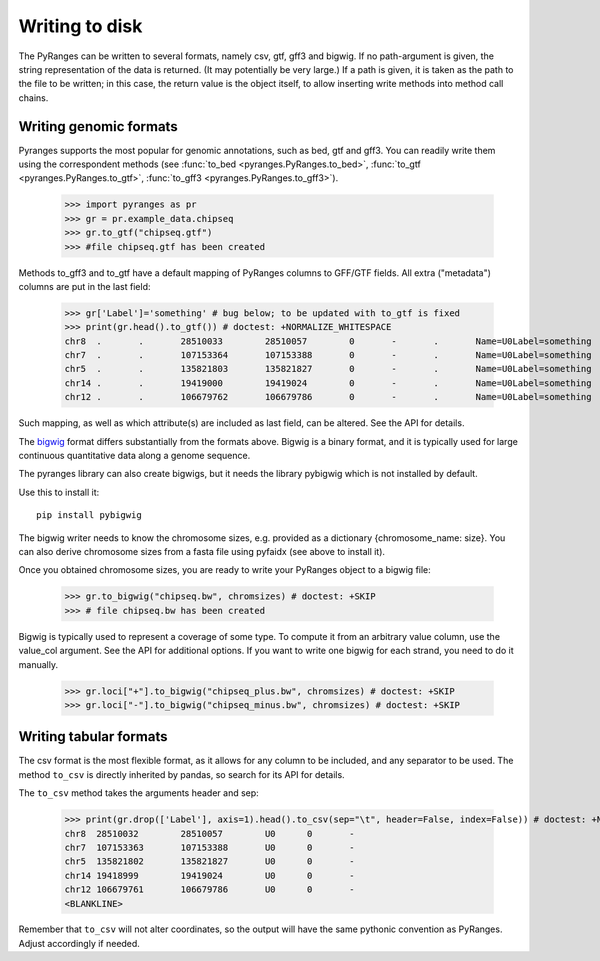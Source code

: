 Writing to disk
~~~~~~~~~~~~~~~

.. contents::
   :local:
   :depth: 2
   :caption: Contents



The PyRanges can be written to several formats, namely csv, gtf, gff3 and bigwig.
If no path-argument is given, the string representation of the data is returned. (It may potentially be very large.)
If a path is given, it is taken as the path to the file to be written; in this case, the return value is the object
itself, to allow inserting write methods into method call chains.


Writing genomic formats
-----------------------

Pyranges supports the most popular for genomic annotations, such as bed, gtf and gff3.
You can readily write them using the correspondent methods (see
:func:`to_bed <pyranges.PyRanges.to_bed>`,
:func:`to_gtf <pyranges.PyRanges.to_gtf>`,
:func:`to_gff3 <pyranges.PyRanges.to_gff3>`).

  >>> import pyranges as pr
  >>> gr = pr.example_data.chipseq
  >>> gr.to_gtf("chipseq.gtf")
  >>> #file chipseq.gtf has been created


Methods to_gff3 and to_gtf have a default mapping of PyRanges columns to GFF/GTF fields.
All extra ("metadata") columns are put in the last field:

  >>> gr['Label']='something' # bug below; to be updated with to_gtf is fixed
  >>> print(gr.head().to_gtf()) # doctest: +NORMALIZE_WHITESPACE
  chr8	.	.	28510033	28510057	0	-	.	Name=U0Label=something
  chr7	.	.	107153364	107153388	0	-	.	Name=U0Label=something
  chr5	.	.	135821803	135821827	0	-	.	Name=U0Label=something
  chr14	.	.	19419000	19419024	0	-	.	Name=U0Label=something
  chr12	.	.	106679762	106679786	0	-	.	Name=U0Label=something

Such mapping, as well as which attribute(s) are included as last field, can be altered. See the API for details.

The `bigwig <http://genome.ucsc.edu/goldenPath/help/bigWig.html>`_ format differs substantially from
the formats above. Bigwig is a binary format, and it is typically used for large continuous quantitative
data along a genome sequence.

The pyranges library can also create bigwigs, but it needs the library pybigwig which is not installed by default.

Use this to install it::

	pip install pybigwig

The bigwig writer needs to know the chromosome sizes, e.g. provided as a dictionary {chromosome_name: size}.
You can also derive chromosome sizes from a fasta file using pyfaidx (see above to install it).

.. doctest::

  >>> import pyfaidx
  >>> chromsizes=pyfaidx.Fasta('your_genome.fa') # doctest: +SKIP


Once you obtained chromosome sizes, you are ready to write your PyRanges object to a bigwig file:

  >>> gr.to_bigwig("chipseq.bw", chromsizes) # doctest: +SKIP
  >>> # file chipseq.bw has been created

Bigwig is typically used to represent a coverage of some type.
To compute it from an arbitrary value column, use the value_col argument. See the API for additional options.
If you want to write one bigwig for each strand, you need to do it manually.


  >>> gr.loci["+"].to_bigwig("chipseq_plus.bw", chromsizes) # doctest: +SKIP
  >>> gr.loci["-"].to_bigwig("chipseq_minus.bw", chromsizes) # doctest: +SKIP


Writing tabular formats
-----------------------

The csv format is the most flexible format, as it allows for any column to be included, and any separator to be used.
The method ``to_csv`` is directly inherited by pandas, so search for its API for details.


The ``to_csv`` method takes the arguments header and sep:

  >>> print(gr.drop(['Label'], axis=1).head().to_csv(sep="\t", header=False, index=False)) # doctest: +NORMALIZE_WHITESPACE
  chr8	28510032	28510057	U0	0	-
  chr7	107153363	107153388	U0	0	-
  chr5	135821802	135821827	U0	0	-
  chr14	19418999	19419024	U0	0	-
  chr12	106679761	106679786	U0	0	-
  <BLANKLINE>

Remember that ``to_csv`` will not alter coordinates, so the output
will have the same pythonic convention as PyRanges. Adjust accordingly if needed.
